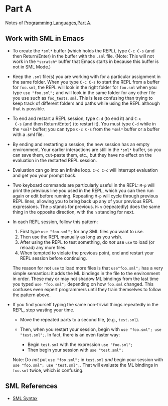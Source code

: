 * Part A

Notes of [[https://www.coursera.org/learn/programming-languages/home/welcome][Programming Languages,Part A]].

** Work with SML in Emacs

- To create the =*sml*= buffer (which holds the REPL), type ~C-c C-s~
  (and then Return/Enter) in the buffer with the ~.sml~ file. (Note:
  This will not work in the =*scratch*= buffer that Emacs starts in
  because this buffer is not in SML Mode.)

- Keep the ~.sml~ file(s) you are working with for a particular
  assignment in the same folder. When you type ~C-c C-s~ to start the
  REPL from a buffer for ~foo.sml~, the REPL will look in the right
  folder for ~foo.sml~ when you type ~use "foo.sml";~ and will look in
  the same folder for any other file you use such as
  ~foo_tests.sml~. This is less confusing than trying to keep track of
  different folders and paths while using the REPL although that is
  possible.

- To end and restart a REPL session, type ~C-d~ (to end it) and ~C-c
  C-s~ (and then Return/Enter) (to restart it). You must type ~C-d~
  while in the =*sml*= buffer; you can type ~C-c C-s~ from the =*sml*=
  buffer or a buffer with a .sml file.

- By ending and restarting a session, the new session has an empty
  environment. Your earlier interactions are still in the =*sml*=
  buffer, so you can save them, cut-paste them, etc., but they have no
  effect on the evaluation in the restarted REPL session.

- Evaluation can go into an infinite loop. ~C-c C-c~ will interrupt
  evaluation and get you your prompt back.

- Two keyboard commands are particularly useful in the REPL: ~M-p~ will
  print the previous line you used in the REPL, which you can then run
  again or edit before running. Repeating ~M-p~ will cycle through
  previous REPL lines, allowing you to bring back up any of your
  previous REPL expressions. The ~p~ stands for previous. ~M-n~
  (repeatedly) does the same thing in the opposite direction, with the
  ~n~ standing for next.

- In each REPL session, follow this pattern:

  1. First type ~use "foo.sml";~ for any SML files you want to use.
  2. Then use the REPL manually as long as you wish.
  3. After using the REPL to test something, do /not/ use ~use~ to load (or reload) any more files.
  4. When tempted to violate the previous point, end and restart your REPL session before continuing.

  The reason for not ~use~ to load more files is that ~use"foo.sml";~
  has a very simple semantics: it adds the ML bindings in the file to
  the environment in order. These may or may not shadow ML bindings
  from the last time you typed ~use "foo.sml";~ depending on how
  ~foo.sml~ changed. This confuses even expert programmers until they
  train themselves to follow the pattern above.

- If you find yourself typing the same non-trivial things repeatedly in the REPL, stop wasting your time.

  - Move the repeated parts to a second file, (e.g., ~test.sml~).
  - Then, when you restart your session, begin with ~use "foo.sml"; use "test.sml";~.
    In fact, there is an even faster way:

    - Begin ~test.sml~ with the expression ~use "foo.sml";~
    - Then begin your session with ~use "test.sml";~

  Note: Do /not/ put ~use "foo.sml";~ in ~test.sml~ /and/ begin your
  session with ~use "foo.sml"; use "test.sml";~. That will evaluate
  the ML bindings in ~foo.sml~ twice, which is confusing.
** SML References

- [[http://rigaux.org/language-study/syntax-across-languages-per-language/SML.html][SML Syntax]]
